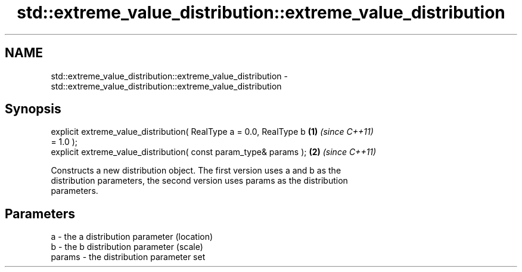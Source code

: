 .TH std::extreme_value_distribution::extreme_value_distribution 3 "2018.03.28" "http://cppreference.com" "C++ Standard Libary"
.SH NAME
std::extreme_value_distribution::extreme_value_distribution \- std::extreme_value_distribution::extreme_value_distribution

.SH Synopsis
   explicit extreme_value_distribution( RealType a = 0.0, RealType b  \fB(1)\fP \fI(since C++11)\fP
   = 1.0 );
   explicit extreme_value_distribution( const param_type& params );   \fB(2)\fP \fI(since C++11)\fP

   Constructs a new distribution object. The first version uses a and b as the
   distribution parameters, the second version uses params as the distribution
   parameters.

.SH Parameters

   a      - the a distribution parameter (location)
   b      - the b distribution parameter (scale)
   params - the distribution parameter set
